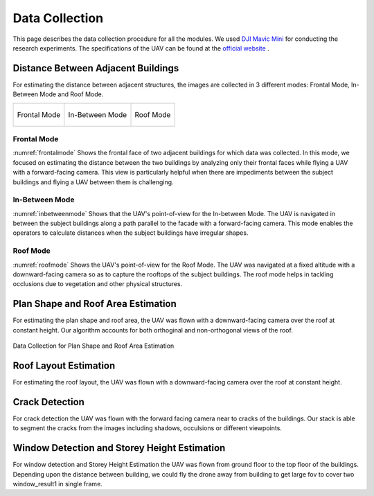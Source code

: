 Data Collection
==================

This page describes the data collection procedure for all the modules. We used 
`DJI Mavic Mini <https://www.dji.com/mavic-mini>`_ for conducting the research experiments. The specifications 
of the UAV can be found at the `official website <https://www.dji.com/mavic-mini/specs>`_ . 


Distance Between Adjacent Buildings
-------------------------------------

For estimating the distance between adjacent structures, the images are collected in 3 different modes: Frontal Mode, In-Between Mode and Roof Mode.

.. list-table::
    
    * - .. _frontalmode:
        .. figure:: images/frontalviewdronepov.jpg
            :align: center

            Frontal Mode

      - .. _inbetweenmode:
        .. figure:: images/inbetweenviewdronepov.jpg
            :align: center

            In-Between Mode

      - .. _roofmode:
        .. figure:: images/rooftopdronepov.jpg
            :align: center

            Roof Mode

Frontal Mode
^^^^^^^^^^^^
:numref:`frontalmode` Shows the frontal face of two adjacent buildings for which data was collected. In this mode, we focused on 
estimating the distance between the two buildings by analyzing only their frontal faces while flying a UAV with a 
forward-facing camera. This view is particularly helpful when there are impediments between the subject buildings 
and flying a UAV between them is challenging.

.. raw:: html
    
    <p align = "center"><iframe src="https://drive.google.com/file/d/1fxskLs4S_HThzdnOvRX_PgcrjrbKYM08/preview" width="560" height="315" allow="autoplay"></iframe></p>
    <p align = "center"> The video describes the workflow of data collection for Frontal Mode </p>

 
In-Between Mode
^^^^^^^^^^^^^^^

:numref:`inbetweenmode` Shows that the UAV's point-of-view for the In-between Mode. The UAV is navigated in between the subject 
buildings along a path parallel to the facade with a forward-facing camera. This mode enables the operators to 
calculate distances when the subject buildings have irregular shapes. 

.. raw:: html

    <p align = "center"> <iframe width="560" height="315" src="https://drive.google.com/file/d/1rx2SoTVmqqgvL1F9eZ6DJnVPkksj18bI/preview" frameborder="0" allow="accelerometer; autoplay; encrypted-media; gyroscope; picture-in-picture" allowfullscreen name="Data Collection for Roof Mode and In-Between Mode"></iframe> </p> 
    <p align = "center"> The video describes the workflow of data collection for In-Between Mode </p>

Roof Mode
^^^^^^^^^

:numref:`roofmode` Shows the UAV's point-of-view for the Roof Mode. The UAV was navigated at a fixed altitude with a 
downward-facing camera so as to capture the rooftops of the subject buildings. The roof mode helps in tackling 
occlusions due to vegetation and other physical structures.

.. raw:: html

    <p align = "center"> <iframe width="560" height="315" src="https://drive.google.com/file/d/1iStwFSqVPI3HL2zJSfXSUPZ85bipBKhS/preview" frameborder="0" allow="accelerometer; autoplay; encrypted-media; gyroscope; picture-in-picture" allowfullscreen name="Data Collection for Roof Mode and In-Between Mode"></iframe> </p> 
    <p align = "center"> The video describes the workflow of data collection for Roof Mode </p>


Plan Shape and Roof Area Estimation
-------------------------------------
For estimating the plan shape and roof area, the UAV was flown with a downward-facing camera over the roof at 
constant height. Our algorithm accounts for both orthoginal and non-orthogonal views of the roof.

.. _intermediateresults_all:
.. figure:: images/planshape.jpg
    :align: center
    :height: 315
    :width: 560
    :figclass: w
    :alt: intermediateresults

    Data Collection for Plan Shape and Roof Area Estimation

Roof Layout Estimation
-------------------------
For estimating the roof layout, the UAV was flown with a downward-facing camera over the roof at constant height.

.. raw:: html
    
    <p align = "center"><iframe src="https://drive.google.com/file/d/1scB-GjORxmCNVjrZGO-3S4wUrEoGrgg9/preview" width="560" height="315" allow="autoplay"></iframe></p>
    <p align = "center"> Data Collection for Roof Layout Estimation </p>


Crack Detection 
------------------
For crack detection the UAV was flown with the forward facing camera near to cracks of the buildings. Our 
stack is able to segment the cracks from the images including shadows, occulsions or different viewpoints.

.. raw :: html

   <p align = "center"><iframe src="https://drive.google.com/file/d/1u6QjUOTofAWEYOb6pfb-dRxHGIUJuuDG/preview" width="560" height="315" allow="autoplay"></iframe></p>
   <p align = "center"> Data Collection for Crack Detection in buildings </p>

Window Detection and Storey Height Estimation  
------------------------------------------------
For window detection and Storey Height Estimation the UAV was flown from ground floor to the top floor of the buildings.
Depending upon the distance between building, we could fly the drone away from building to get large fov to cover two window_result1 
in single frame. 

.. raw :: html

   <p align = "center"><iframe src="https://drive.google.com/file/d/1ZAD9vMlQg0jFs3LdQxzdz09LvD03KkWY/preview" width="560" height="315" allow="autoplay"></iframe></p>
   <p align = "center"> Data Collection for Window Detection and Storey Height Estimation </p>

.. Building Tilt Estimation 
.. ---------------------------
.. For Building Tilt Estimation we are calculating the tilt in the buildings 





